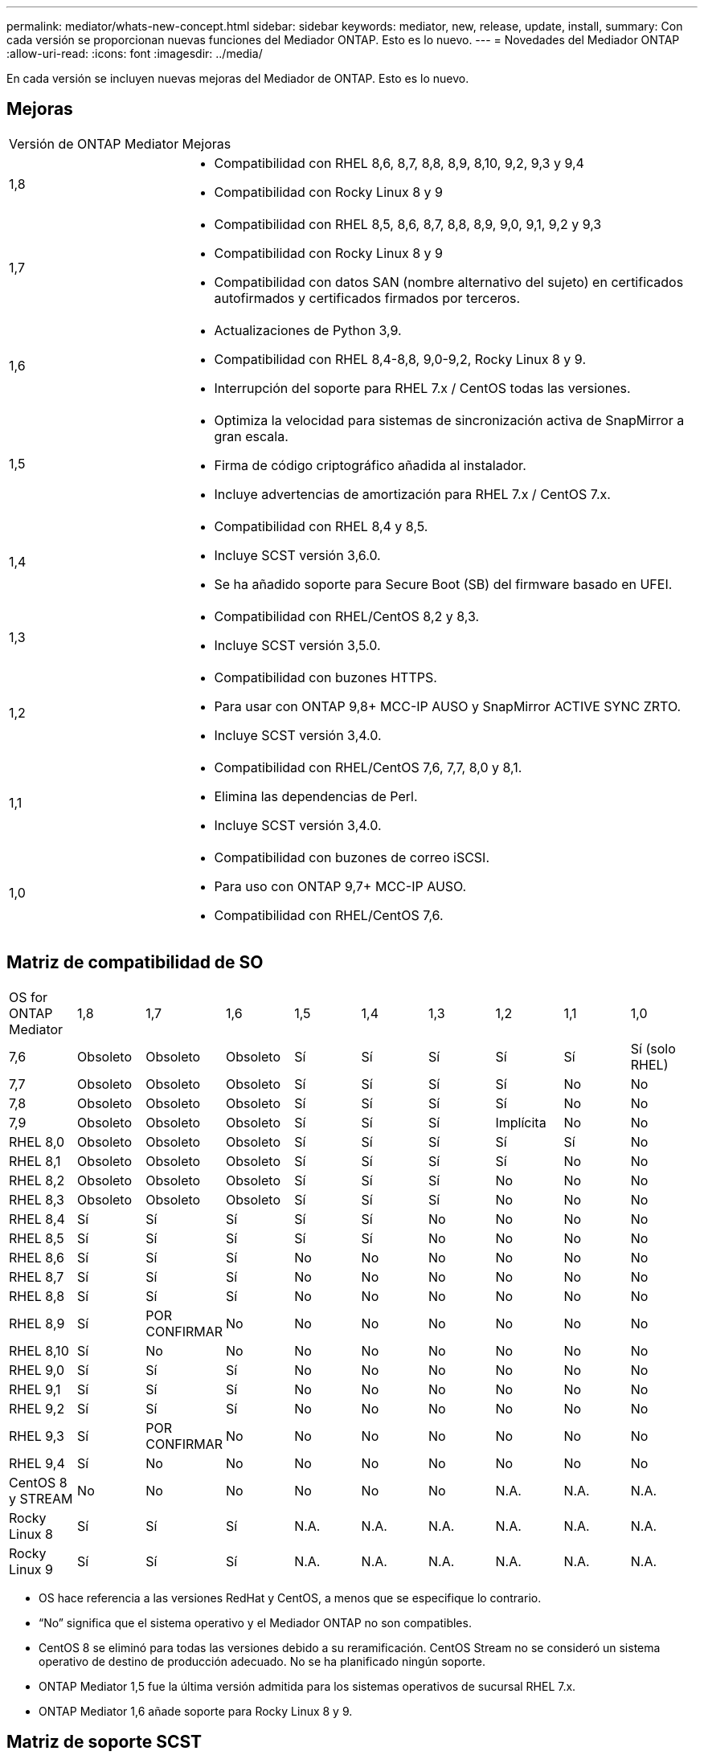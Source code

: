 ---
permalink: mediator/whats-new-concept.html 
sidebar: sidebar 
keywords: mediator, new, release, update, install, 
summary: Con cada versión se proporcionan nuevas funciones del Mediador ONTAP.  Esto es lo nuevo. 
---
= Novedades del Mediador ONTAP
:allow-uri-read: 
:icons: font
:imagesdir: ../media/


[role="lead"]
En cada versión se incluyen nuevas mejoras del Mediador de ONTAP.  Esto es lo nuevo.



== Mejoras

[cols="25,75"]
|===


| Versión de ONTAP Mediator | Mejoras 


 a| 
1,8
 a| 
* Compatibilidad con RHEL 8,6, 8,7, 8,8, 8,9, 8,10, 9,2, 9,3 y 9,4
* Compatibilidad con Rocky Linux 8 y 9




 a| 
1,7
 a| 
* Compatibilidad con RHEL 8,5, 8,6, 8,7, 8,8, 8,9, 9,0, 9,1, 9,2 y 9,3
* Compatibilidad con Rocky Linux 8 y 9
* Compatibilidad con datos SAN (nombre alternativo del sujeto) en certificados autofirmados y certificados firmados por terceros.




 a| 
1,6
 a| 
* Actualizaciones de Python 3,9.
* Compatibilidad con RHEL 8,4-8,8, 9,0-9,2, Rocky Linux 8 y 9.
* Interrupción del soporte para RHEL 7.x / CentOS todas las versiones.




 a| 
1,5
 a| 
* Optimiza la velocidad para sistemas de sincronización activa de SnapMirror a gran escala.
* Firma de código criptográfico añadida al instalador.
* Incluye advertencias de amortización para RHEL 7.x / CentOS 7.x.




 a| 
1,4
 a| 
* Compatibilidad con RHEL 8,4 y 8,5.
* Incluye SCST versión 3,6.0.
* Se ha añadido soporte para Secure Boot (SB) del firmware basado en UFEI.




 a| 
1,3
 a| 
* Compatibilidad con RHEL/CentOS 8,2 y 8,3.
* Incluye SCST versión 3,5.0.




 a| 
1,2
 a| 
* Compatibilidad con buzones HTTPS.
* Para usar con ONTAP 9,8+ MCC-IP AUSO y SnapMirror ACTIVE SYNC ZRTO.
* Incluye SCST versión 3,4.0.




 a| 
1,1
 a| 
* Compatibilidad con RHEL/CentOS 7,6, 7,7, 8,0 y 8,1.
* Elimina las dependencias de Perl.
* Incluye SCST versión 3,4.0.




 a| 
1,0
 a| 
* Compatibilidad con buzones de correo iSCSI.
* Para uso con ONTAP 9,7+ MCC-IP AUSO.
* Compatibilidad con RHEL/CentOS 7,6.


|===


== Matriz de compatibilidad de SO

|===


| OS for ONTAP Mediator | 1,8 | 1,7 | 1,6 | 1,5 | 1,4 | 1,3 | 1,2 | 1,1 | 1,0 


 a| 
7,6
 a| 
Obsoleto
 a| 
Obsoleto
 a| 
Obsoleto
 a| 
Sí
 a| 
Sí
 a| 
Sí
 a| 
Sí
 a| 
Sí
 a| 
Sí (solo RHEL)



 a| 
7,7
 a| 
Obsoleto
 a| 
Obsoleto
 a| 
Obsoleto
 a| 
Sí
 a| 
Sí
 a| 
Sí
 a| 
Sí
 a| 
No
 a| 
No



 a| 
7,8
 a| 
Obsoleto
 a| 
Obsoleto
 a| 
Obsoleto
 a| 
Sí
 a| 
Sí
 a| 
Sí
 a| 
Sí
 a| 
No
 a| 
No



 a| 
7,9
 a| 
Obsoleto
 a| 
Obsoleto
 a| 
Obsoleto
 a| 
Sí
 a| 
Sí
 a| 
Sí
 a| 
Implícita
 a| 
No
 a| 
No



 a| 
RHEL 8,0
 a| 
Obsoleto
 a| 
Obsoleto
 a| 
Obsoleto
 a| 
Sí
 a| 
Sí
 a| 
Sí
 a| 
Sí
 a| 
Sí
 a| 
No



 a| 
RHEL 8,1
 a| 
Obsoleto
 a| 
Obsoleto
 a| 
Obsoleto
 a| 
Sí
 a| 
Sí
 a| 
Sí
 a| 
Sí
 a| 
No
 a| 
No



 a| 
RHEL 8,2
 a| 
Obsoleto
 a| 
Obsoleto
 a| 
Obsoleto
 a| 
Sí
 a| 
Sí
 a| 
Sí
 a| 
No
 a| 
No
 a| 
No



 a| 
RHEL 8,3
 a| 
Obsoleto
 a| 
Obsoleto
 a| 
Obsoleto
 a| 
Sí
 a| 
Sí
 a| 
Sí
 a| 
No
 a| 
No
 a| 
No



 a| 
RHEL 8,4
 a| 
Sí
 a| 
Sí
 a| 
Sí
 a| 
Sí
 a| 
Sí
 a| 
No
 a| 
No
 a| 
No
 a| 
No



 a| 
RHEL 8,5
 a| 
Sí
 a| 
Sí
 a| 
Sí
 a| 
Sí
 a| 
Sí
 a| 
No
 a| 
No
 a| 
No
 a| 
No



 a| 
RHEL 8,6
 a| 
Sí
 a| 
Sí
 a| 
Sí
 a| 
No
 a| 
No
 a| 
No
 a| 
No
 a| 
No
 a| 
No



 a| 
RHEL 8,7
 a| 
Sí
 a| 
Sí
 a| 
Sí
 a| 
No
 a| 
No
 a| 
No
 a| 
No
 a| 
No
 a| 
No



 a| 
RHEL 8,8
 a| 
Sí
 a| 
Sí
 a| 
Sí
 a| 
No
 a| 
No
 a| 
No
 a| 
No
 a| 
No
 a| 
No



 a| 
RHEL 8,9
 a| 
Sí
 a| 
POR CONFIRMAR
 a| 
No
 a| 
No
 a| 
No
 a| 
No
 a| 
No
 a| 
No
 a| 
No



 a| 
RHEL 8,10
 a| 
Sí
 a| 
No
 a| 
No
 a| 
No
 a| 
No
 a| 
No
 a| 
No
 a| 
No
 a| 
No



 a| 
RHEL 9,0
 a| 
Sí
 a| 
Sí
 a| 
Sí
 a| 
No
 a| 
No
 a| 
No
 a| 
No
 a| 
No
 a| 
No



 a| 
RHEL 9,1
 a| 
Sí
 a| 
Sí
 a| 
Sí
 a| 
No
 a| 
No
 a| 
No
 a| 
No
 a| 
No
 a| 
No



 a| 
RHEL 9,2
 a| 
Sí
 a| 
Sí
 a| 
Sí
 a| 
No
 a| 
No
 a| 
No
 a| 
No
 a| 
No
 a| 
No



 a| 
RHEL 9,3
 a| 
Sí
 a| 
POR CONFIRMAR
 a| 
No
 a| 
No
 a| 
No
 a| 
No
 a| 
No
 a| 
No
 a| 
No



 a| 
RHEL 9,4
 a| 
Sí
 a| 
No
 a| 
No
 a| 
No
 a| 
No
 a| 
No
 a| 
No
 a| 
No
 a| 
No



 a| 
CentOS 8 y STREAM
 a| 
No
 a| 
No
 a| 
No
 a| 
No
 a| 
No
 a| 
No
 a| 
N.A.
 a| 
N.A.
 a| 
N.A.



 a| 
Rocky Linux 8
 a| 
Sí
 a| 
Sí
 a| 
Sí
 a| 
N.A.
 a| 
N.A.
 a| 
N.A.
 a| 
N.A.
 a| 
N.A.
 a| 
N.A.



 a| 
Rocky Linux 9
 a| 
Sí
 a| 
Sí
 a| 
Sí
 a| 
N.A.
 a| 
N.A.
 a| 
N.A.
 a| 
N.A.
 a| 
N.A.
 a| 
N.A.

|===
* OS hace referencia a las versiones RedHat y CentOS, a menos que se especifique lo contrario.
* “No” significa que el sistema operativo y el Mediador ONTAP no son compatibles.
* CentOS 8 se eliminó para todas las versiones debido a su reramificación. CentOS Stream no se consideró un sistema operativo de destino de producción adecuado. No se ha planificado ningún soporte.
* ONTAP Mediator 1,5 fue la última versión admitida para los sistemas operativos de sucursal RHEL 7.x.
* ONTAP Mediator 1,6 añade soporte para Rocky Linux 8 y 9.




== Matriz de soporte SCST

La siguiente tabla muestra la versión de SCST admitida para cada versión de ONTAP Mediator.

[cols="2*"]
|===
| Versión de ONTAP Mediator | Versión de SCST compatible 


| Mediador ONTAP 1,8 | scst-3,8.0.tar.bz2 


| Mediador ONTAP 1,7 | scst-3,7.0.tar.bz2 


| Mediador ONTAP 1,6 | scst-3,7.0.tar.bz2 


| Mediador ONTAP 1,5 | scst-3,6.0.tar.bz2 


| Mediador ONTAP 1,4 | scst-3,6.0.tar.bz2 


| Mediador ONTAP 1,3 | scst-3,5.0.tar.bz2 


| Mediador ONTAP 1,2 | scst-3,4.0.tar.bz2 


| Mediador ONTAP 1,1 | scst-3,4.0.tar.bz2 


| Mediador ONTAP 1,0 | scst-3,3.0.tar.bz2 
|===


== Problemas resueltos

[cols="20,60"]
|===


| Cambiar ID | Descripción 


 a| 
6995122
 a| 
Cuando se detecta una discrepancia del núcleo, se emite un mensaje de advertencia y el proceso de instalación de ONTAP Mediator continúa sin ninguna interrupción.



 a| 
7062227
 a| 
Se han implementado cambios para garantizar que el proceso de instalación de ONTAP Mediator se detenga cuando se produzcan fallos de verificación de OpenSSL.



 a| 
6912810
 a| 
Se ha añadido soporte para los eventos de comprobación de estado de ONTAP Mediator y las operaciones de soporte de ONTAP.



 a| 
7028815
 a| 
Ha actualizado el `scst` paquete a la versión 3.8.0 para eliminar los archivos de parches innecesarios.



 a| 
7097014
 a| 
Se ha introducido un nuevo script para validar los certificados utilizados por ONTAP Mediator 1,8.

|===